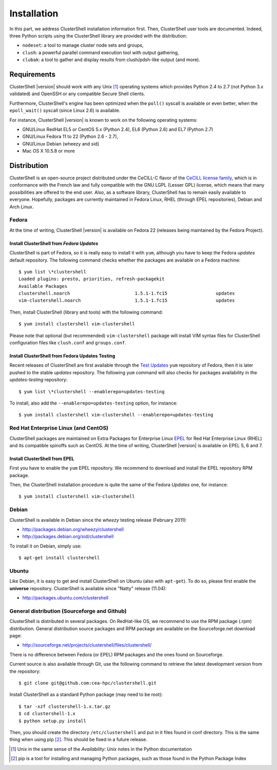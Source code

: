 .. highlight:: console

Installation
============

In this part, we address ClusterShell installation information first. Then,
ClusterShell user tools are documented. Indeed, three Python scripts using the
ClusterShell library are provided with the distribution:

* ``nodeset``: a tool to manage cluster node sets and groups,
* ``clush``: a powerful parallel command execution tool with output gathering,
* ``clubak``: a tool to gather and display results from clush/pdsh-like output (and more).


Requirements
------------

ClusterShell |version| should work with any Unix [#]_ operating systems which
provides Python 2.4 to 2.7 (not Python 3.x validated) and OpenSSH or any
compatible Secure Shell clients.

Furthermore, ClusterShell's engine has been optimized when the ``poll()``
syscall is available or even better, when the ``epoll_wait()`` syscall (since
Linux 2.6) is available.

For instance, ClusterShell |version| is known to work on the following
operating systems:

* GNU/Linux RedHat EL5 or CentOS 5.x (Python 2.4), EL6 (Python 2.6) and EL7
  (Python 2.7)
* GNU/Linux Fedora 11 to 22 (Python 2.6 - 2.7),
* GNU/Linux Debian (wheezy and sid)
* Mac OS X 10.5.8 or more

Distribution
------------

ClusterShell is an open-source project distributed under the CeCILL-C flavor
of the `CeCILL license family`_, which is in conformance with the French law
and fully compatible with the GNU LGPL (Lesser GPL) license, which means that
many possibilities are offered to the end user. Also, as a software library,
ClusterShell has to remain easily available to everyone. Hopefully, packages
are currently maintained in Fedora Linux, RHEL (through EPEL repositories),
Debian and Arch Linux.

Fedora
^^^^^^

At the time of writing, ClusterShell |version| is available on Fedora 22
(releases being maintained by the Fedora Project).

Install ClusterShell from *Fedora Updates*
""""""""""""""""""""""""""""""""""""""""""

ClusterShell is part of Fedora, so it is really easy to install it with
``yum``, although you have to keep the Fedora *updates* default repository.
The following command checks whether the packages are available on a Fedora
machine::

    $ yum list \*clustershell
    Loaded plugins: presto, priorities, refresh-packagekit
    Available Packages
    clustershell.noarch                        1.5.1-1.fc15                  updates
    vim-clustershell.noarch                    1.5.1-1.fc15                  updates

Then, install ClusterShell (library and tools) with the following command::

    $ yum install clustershell vim-clustershell

Please note that optional (but recommended) ``vim-clustershell`` package will
install VIM syntax files for ClusterShell configuration files like
``clush.conf`` and ``groups.conf``.

Install ClusterShell from Fedora Updates Testing
""""""""""""""""""""""""""""""""""""""""""""""""

Recent releases of ClusterShell are first available through the `Test
Updates`_ ``yum`` repository of Fedora, then it is later pushed to the stable
*updates* repository. The following ``yum`` command will also checks for
packages availability in the *updates-testing* repository::

    $ yum list \*clustershell --enablerepo=updates-testing

To install, also add the ``--enablerepo=updates-testing`` option, for
instance::

    $ yum install clustershell vim-clustershell --enablerepo=updates-testing

Red Hat Enterprise Linux (and CentOS)
^^^^^^^^^^^^^^^^^^^^^^^^^^^^^^^^^^^^^

ClusterShell packages are maintained on Extra Packages for Enterprise Linux
`EPEL`_ for Red Hat Enterprise Linux (RHEL) and its compatible spinoffs such
as CentOS. At the time of writing, ClusterShell |version| is available on
EPEL 5, 6 and 7.


Install ClusterShell from EPEL
""""""""""""""""""""""""""""""

First you have to enable the ``yum`` EPEL repository. We recommend to download
and install the EPEL repository RPM package.

Then, the ClusterShell installation procedure is quite the same of the Fedora
*Updates* one, for instance::

    $ yum install clustershell vim-clustershell

Debian
^^^^^^

ClusterShell is available in Debian since the *wheezy* testing release (February 2011):

* http://packages.debian.org/wheezy/clustershell
* http://packages.debian.org/sid/clustershell

To install it on Debian, simply use::

    $ apt-get install clustershell


Ubuntu
^^^^^^

Like Debian, it is easy to get and install ClusterShell on Ubuntu (also with
``apt-get``). To do so, please first enable the **universe** repository.
ClusterShell is available since "Natty" release (11.04):

* http://packages.ubuntu.com/clustershell


General distribution (Sourceforge and Github)
^^^^^^^^^^^^^^^^^^^^^^^^^^^^^^^^^^^^^^^^^^^^^

ClusterShell is distributed in several packages. On RedHat-like OS, we
recommend to use the RPM  package (.rpm) distribution. General distribution
source packages and RPM package are available on the Sourceforge.net download
page:

* http://sourceforge.net/projects/clustershell/files/clustershell/

There is no difference between Fedora (or EPEL) RPM packages and the ones
found on Sourceforge.


Current source is also available through Git, use the following command to
retrieve the latest development version from the repository::

    $ git clone git@github.com:cea-hpc/clustershell.git

Install ClusterShell as a standard Python package (may need to be root)::

    $ tar -xzf clustershell-1.x.tar.gz
    $ cd clustershell-1.x
    $ python setup.py install

Then, you should create the directory ``/etc/clustershell`` and put in it
files found in conf directory. This is the same thing when using pip [#]_.
This should be fixed in a future release.


.. [#] Unix in the same sense of the *Availability: Unix* notes in the Python
   documentation
.. [#] pip is a tool for installing and managing Python packages, such as
   those found in the Python Package Index

.. _CeCILL license family: http://www.cecill.info/index.en.html
.. _Test Updates: http://fedoraproject.org/wiki/QA/Updates_Testing
.. _EPEL: http://fedoraproject.org/wiki/EPEL

